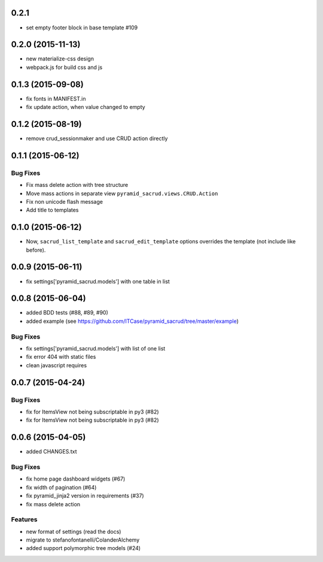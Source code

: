 0.2.1
=====

- set empty footer block in base template #109

0.2.0 (2015-11-13)
==================

- new materialize-css design
- webpack.js for build css and js

0.1.3 (2015-09-08)
==================

- fix fonts in MANIFEST.in
- fix update action, when value changed to empty

0.1.2 (2015-08-19)
==================

- remove crud_sessionmaker and use CRUD action directly

0.1.1 (2015-06-12)
==================

Bug Fixes
---------

- Fix mass delete action with tree structure
- Move mass actions in separate view ``pyramid_sacrud.views.CRUD.Action``
- Fix non unicode flash message
- Add title to templates

0.1.0 (2015-06-12)
==================

- Now, ``sacrud_list_template`` and ``sacrud_edit_template`` options overrides
  the template (not include like before).

0.0.9 (2015-06-11)
==================

- fix settings['pyramid_sacrud.models'] with one table in list

0.0.8 (2015-06-04)
==================

- added BDD tests (#88, #89, #90)
- added example (see https://github.com/ITCase/pyramid_sacrud/tree/master/example)

Bug Fixes
---------

- fix settings['pyramid_sacrud.models'] with list of one list
- fix error 404 with static files
- clean javascript requires

0.0.7 (2015-04-24)
==================

Bug Fixes
---------

- fix for ItemsView not being subscriptable in py3 (#82)
- fix for ItemsView not being subscriptable in py3 (#82)

0.0.6 (2015-04-05)
==================

- added CHANGES.txt

Bug Fixes
---------

- fix home page dashboard widgets (#67)
- fix width of pagination (#64)
- fix pyramid_jinja2 version in requirements (#37)
- fix mass delete action

Features
--------

- new format of settings (read the docs)
- migrate to stefanofontanelli/ColanderAlchemy
- added support polymorphic tree models (#24)
